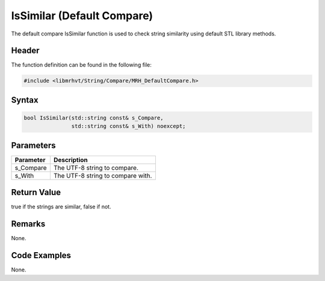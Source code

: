 IsSimilar (Default Compare)
===========================
The default compare IsSimilar function is used to check string similarity using 
default STL library methods.

Header
------
The function definition can be found in the following file:

.. code-block:: c

    #include <libmrhvt/String/Compare/MRH_DefaultCompare.h>


Syntax
------
.. code-block:: c

    bool IsSimilar(std::string const& s_Compare, 
                   std::string const& s_With) noexcept;


Parameters
----------
.. list-table::
    :header-rows: 1

    * - Parameter
      - Description
    * - s_Compare
      - The UTF-8 string to compare.
    * - s_With
      - The UTF-8 string to compare with.
      


Return Value
------------
true if the strings are similar, false if not.

Remarks
-------
None.

Code Examples
-------------
None.
